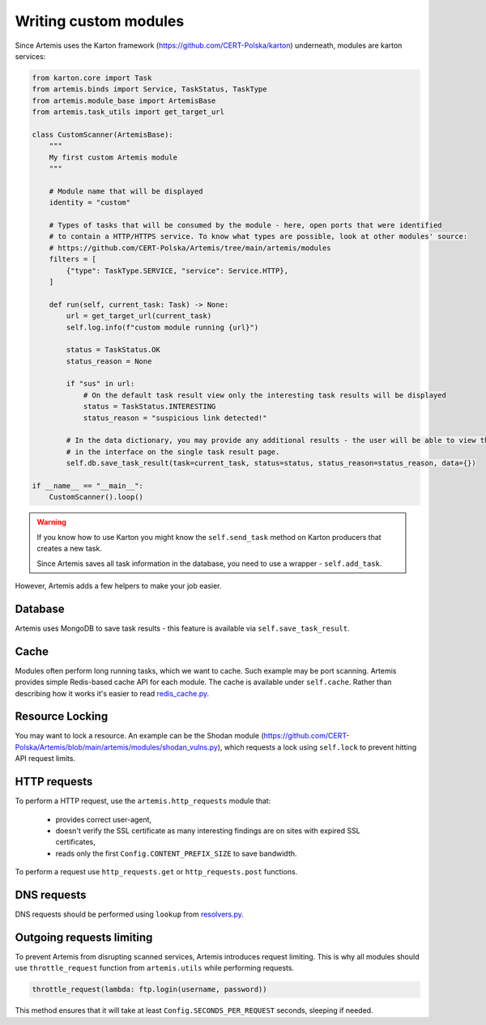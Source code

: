 Writing custom modules
======================

Since Artemis uses the Karton framework (https://github.com/CERT-Polska/karton) underneath, modules are karton services:

.. code-block:: python

    from karton.core import Task
    from artemis.binds import Service, TaskStatus, TaskType
    from artemis.module_base import ArtemisBase
    from artemis.task_utils import get_target_url

    class CustomScanner(ArtemisBase):
        """
        My first custom Artemis module
        """

        # Module name that will be displayed
        identity = "custom"

        # Types of tasks that will be consumed by the module - here, open ports that were identified
        # to contain a HTTP/HTTPS service. To know what types are possible, look at other modules' source:
        # https://github.com/CERT-Polska/Artemis/tree/main/artemis/modules
        filters = [
            {"type": TaskType.SERVICE, "service": Service.HTTP},
        ]

        def run(self, current_task: Task) -> None:
            url = get_target_url(current_task)
            self.log.info(f"custom module running {url}")

            status = TaskStatus.OK
            status_reason = None

            if "sus" in url:
                # On the default task result view only the interesting task results will be displayed
                status = TaskStatus.INTERESTING
                status_reason = "suspicious link detected!"

            # In the data dictionary, you may provide any additional results - the user will be able to view them
            # in the interface on the single task result page.
            self.db.save_task_result(task=current_task, status=status, status_reason=status_reason, data={})

    if __name__ == "__main__":
        CustomScanner().loop()

.. warning::
    If you know how to use Karton you might know the ``self.send_task`` method on Karton producers that creates
    a new task.

    Since Artemis saves all task information in the database, you need to use a wrapper - ``self.add_task``.


However, Artemis adds a few helpers to make your job easier.

Database
--------

Artemis uses MongoDB to save task results - this feature is available via ``self.save_task_result``.

Cache
-----

Modules often perform long running tasks, which we want to cache. Such example may be port scanning. Artemis provides simple Redis-based
cache API for each module. The cache is available under ``self.cache``. Rather than describing how it works it's easier to read
`redis_cache.py <https://github.com/CERT-Polska/Artemis/blob/main/artemis/redis_cache.py>`_.

Resource Locking
----------------

You may want to lock a resource. An example can be the Shodan module
(https://github.com/CERT-Polska/Artemis/blob/main/artemis/modules/shodan_vulns.py), which requests
a lock using ``self.lock`` to prevent hitting API request limits.

HTTP requests
-------------

To perform a HTTP request, use the ``artemis.http_requests`` module that:

 - provides correct user-agent,
 - doesn't verify the SSL certificate as many interesting findings are on sites with expired SSL certificates,
 - reads only the first ``Config.CONTENT_PREFIX_SIZE`` to save bandwidth.

To perform a request use ``http_requests.get`` or ``http_requests.post`` functions.


DNS requests
------------

DNS requests should be performed using ``lookup`` from `resolvers.py <https://github.com/CERT-Polska/Artemis/blob/main/artemis/resolvers.py>`_.

Outgoing requests limiting
--------------------------

To prevent Artemis from disrupting scanned services, Artemis introduces request limiting. This is why all modules should use ``throttle_request`` function from ``artemis.utils`` while performing requests.

.. code-block:: python

    throttle_request(lambda: ftp.login(username, password))

This method ensures that it will take at least ``Config.SECONDS_PER_REQUEST`` seconds, sleeping if needed.
